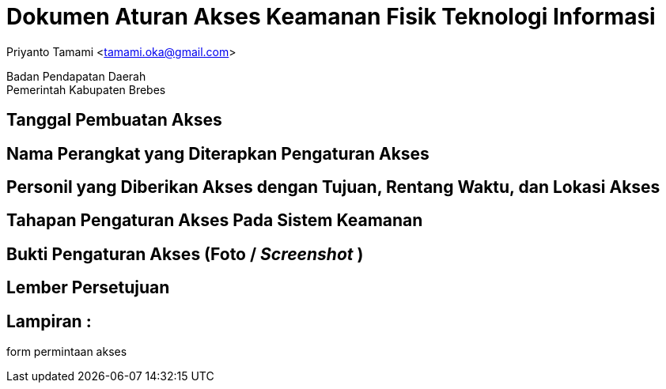 = Dokumen Aturan Akses Keamanan Fisik Teknologi Informasi

[.text-center]
Priyanto Tamami <tamami.oka@gmail.com>

[.text-center]
Badan Pendapatan Daerah +
Pemerintah Kabupaten Brebes

:doctype: article
:author: tamami
:source-highlighter: rouge
:table-caption: Tabel 
:sourcedir: src
:includedir: contents
:imagesdir: images
:chapter-label: Bab
:figure-caption: Gambar 
:icons: font
////
Use this if you create a full cover in one page
:front-cover-image: image::./images/title_page.png[]
////
//:title-logo-image: images/logo-zimera.png


== Tanggal Pembuatan Akses

== Nama Perangkat yang Diterapkan Pengaturan Akses

== Personil yang Diberikan Akses dengan Tujuan, Rentang Waktu, dan Lokasi Akses

== Tahapan Pengaturan Akses Pada Sistem Keamanan

== Bukti Pengaturan Akses (Foto / _Screenshot_ )

== Lember Persetujuan

== Lampiran : 

form permintaan akses